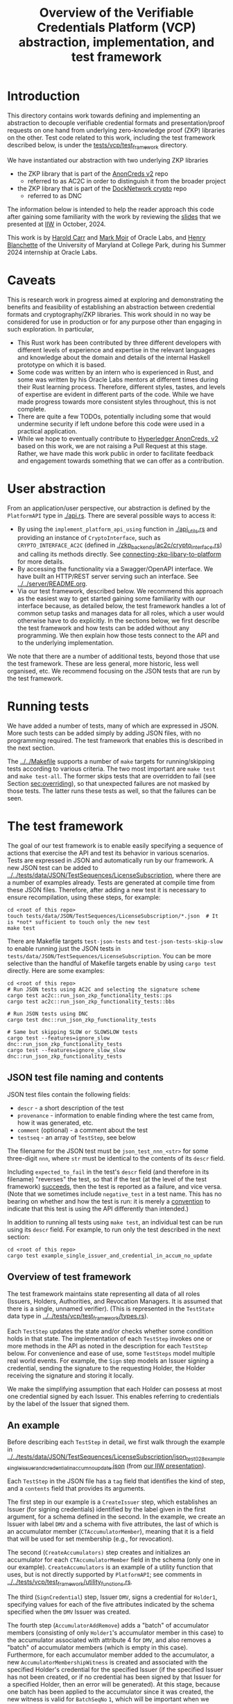 # to create a markdown file with a table of contents:
# - M-x org-md-export-to-markdown
# - make fix-readme-markdown

#+TITLE: Overview of the Verifiable Credentials Platform (VCP) abstraction, implementation, and test framework

#+OPTIONS: broken-links:t
#+OPTIONS: toc:t

* Introduction

This directory contains work towards defining and implementing an abstraction to decouple verifiable
credential formats and presentation/proof requests on one hand from underlying zero-knowledge proof (ZKP)
libraries on the other.  Test code related to this work, including the test framework described
below, is under the [[../../tests/vcp/test_framework/][tests/vcp/test_framework]] directory.

We have instantiated our abstraction with two underlying ZKP libraries
- the ZKP library that is part of the [[https://github.com/hyperledger/anoncreds-v2-rs][AnonCreds v2]] repo
  - referred to as AC2C in order to distinguish it from the broader project
- the ZKP library that is part of the [[https://github.com/docknetwork/crypto/][DockNetwork crypto]] repo
  - referred to as DNC

The information below is intended to help the reader approach this code after gaining some
familiarity with the work by reviewing the [[https://www.dropbox.com/preview/Presentations/IIW%20Oct%202024%20-%20VC%20and%20ZPK%20abstraction.pdf][slides]] that we presented at
[[https://internetidentityworkshop.com][IIW]] in October, 2024.

This work is by [[https://github.com/haroldcarr][Harold Carr]] and [[https://github.com/mark-moir][Mark Moir]] of Oracle Labs, and [[https://github.com/rybla][Henry Blanchette]]
of the University of Maryland at College Park, during his Summer 2024 internship at Oracle Labs.

* Caveats

This is research work in progress aimed at exploring and demonstrating the benefits and feasibility
of establishing an abstraction between credential formats and cryptography/ZKP libraries.  This work
should in no way be considered for use in production or for any purpose other than engaging in such
exploration.  In particular,

- This Rust work has been contributed by three different developers with different levels of
  experience and expertise in the relevant languages and knowledge about the domain and details of
  the internal Haskell prototype on which it is based.
- Some code was written by an intern who is experienced in Rust, and some was written by his Oracle
  Labs mentors at different times during their Rust learning process.  Therefore, different styles,
  tastes, and levels of expertise are evident in different parts of the code.  While we have made
  progress towards more consistent styles throughout, this is not complete.
- There are quite a few TODOs, potentially including some that would undermine security if left
  undone before this code were used in a practical application.
- While we hope to eventually contribute to [[https://github.com/hyperledger/anoncreds-v2-rs][Hyperledger AnonCreds, v2]] based on this work, we are not
  raising a Pull Request at this stage. Rather, we have made this work public in order to facilitate
  feedback and engagement towards something that we can offer as a contribution.

* User abstraction

From an application/user perspective, our abstraction is defined by the
~PlatformAPI~ type in [[./api.rs][./api.rs]]. There are several possible ways to access it:

- By using the ~implement_platform_api_using~ function in [[./api_utils.rs][./api_utils.rs]] and providing an instance of
  ~CryptoInterface~, such as ~CRYPTO_INTERFACE_AC2C~ (defined in [[./zkp_backends/ac2c/crypto_interface.rs][./zkp_backends/ac2c/crypto_interface.rs]]) and calling
  its methods directly.  See [[connecting-zkp-libary-to-platform]] for more details.
- By accessing the functionality via a Swagger/OpenAPI interface. We have built an HTTP/REST
  server serving such an interface.  See [[../../server/README.org][../../server/README.org]].
- Via our test framework, described below.  We recommend this approach as the easiest way to get
  started gaining some familiarity with our interface because, as detailed below, the test framework
  handles a lot of common setup tasks and manages data for all roles, which a user would otherwise
  have to do explicitly.  In the sections below, we first describe the test framework and how tests can be
  added without any programming. We then explain how those tests connect to the API and to the
  underlying implementation.

We note that there are a number of additional tests, beyond those that use the test framework.  These
are less general, more historic, less well organised, etc.  We recommend focusing on the JSON tests
that are run by the test framework.

* Running tests

We have added a number of tests, many of which are expressed in JSON.  More such tests can be added
simply by adding JSON files, with no programming required.  The test framework that enables this is
described in the next section.

The [[../../Makefile][../../Makefile]] supports a number of =make= targets for running/skipping tests according to various
criteria.  The two most important are =make test= and =make test-all=.  The former skips tests that are
overridden to fail (see Section [[sec:overriding]]), so that unexpected failures are not masked by
those tests.  The latter runs these tests as well, so that the failures can be seen.

* The test framework

The goal of our test framework is to enable easily specifying a sequence of actions that exercise
the API and test its behavior in various scenarios.  Tests are expressed in JSON and automatically
run by our framework.  A new JSON test can be added to
[[../../tests/data/JSON/TestSequences/LicenseSubscription][../../tests/data/JSON/TestSequences/LicenseSubscription]], where there are a number of examples
already. Tests are generated at compile time from these JSON files. Therefore, after adding a new
test it is necessary to ensure recompilation, using these steps, for example:
#+begin_example
cd <root of this repo>
touch tests/data/JSON/TestSequences/LicenseSubscription/*.json  # It is *not* sufficient to touch only the new test
make test
#+end_example

There are Makefile targets =test-json-tests= and =test-json-tests-skip-slow= to enable running just the
JSON tests in =tests/data/JSON/TestSequences/LicenseSubscription=.  You can be more selective than the
handful of Makefile targets enable by using =cargo test= directly.  Here are some examples:
#+begin_example
cd <root of this repo>
# Run JSON tests using AC2C and selecting the signature scheme
cargo test ac2c::run_json_zkp_functionality_tests::ps
cargo test ac2c::run_json_zkp_functionality_tests::bbs

# Run JSON tests using DNC
cargo test dnc::run_json_zkp_functionality_tests

# Same but skipping SLOW or SLOWSLOW tests
cargo test --features=ignore_slow      dnc::run_json_zkp_functionality_tests
cargo test --features=ignore_slow_slow dnc::run_json_zkp_functionality_tests
#+end_example

** JSON test file naming and contents

JSON test files contain the following fields:

- ~descr~ - a short description of the test
- ~provenance~ - information to enable finding where the test came from, how it was generated, etc.
- ~comment~ (optional) - a comment about the test
- ~testseq~ - an array of ~TestStep~, see below

The filename for the JSON test must be ~json_test_nnn_<str>~ for some three-digit ~nnn~, where ~str~
must be identical to the contents of its ~descr~ field.

Including ~expected_to_fail~ in the test's ~descr~ field (and therefore in its filename) "reverses" the
test, so that if the test (at the level of the test framework) _succeeds_, then the test is reported
as a failure, and vice versa.  (Note that we sometimes include =negative_test= in a test name.  This
has no bearing on whether and how the test is run: it is merely a _convention_ to indicate that this
test is using the API differently than intended.)

In addition to running all tests using ~make test~, an individual test can be run using its ~descr~ field.  For example,
to run only the test described in the next section:

#+begin_example
cd <root of this repo>
cargo test example_single_issuer_and_credential_in_accum_no_update
#+end_example

** Overview of test framework

The test framework maintains state representing all data of all roles (Issuers, Holders,
Authorities, and Revocation Managers. It is assumed that there is a single, unnamed verifier). (This
is represented in the ~TestState~ data type in
[[../../tests/vcp/test_framework/types.rs][../../tests/vcp/test_framework/types.rs]]).

Each ~TestStep~ updates the state and/or checks whether some condition holds in that state.  The
implementation of each ~TestStep~ invokes one or more methods in the API as noted in the description
for each ~TestStep~ below. For convenience and ease of use, some ~TestSteps~ model multiple real world
events. For example, the ~Sign~ step models an Issuer signing a credential, sending the signature to
the requesting Holder, the Holder receiving the signature and storing it locally.

We make the simplifying assumption that each Holder can possess at most one credential signed by
each Issuer. This enables referring to credentials by the label of the Issuer that signed them.

** An example

Before describing each ~TestStep~ in detail, we first walk through the example in
[[../../tests/data/JSON/TestSequences/LicenseSubscription/json_test_028_example_single_issuer_and_credential_in_accum_no_update.json][../../tests/data/JSON/TestSequences/LicenseSubscription/json_test_028_example_single_issuer_and_credential_in_accum_no_update.json]]
(from [[https://www.dropbox.com/preview/Presentations/IIW%20Oct%202024%20-%20VC%20and%20ZPK%20abstraction.pdf][our IIW presentation]]).

Each ~TestStep~ in the JSON file has a ~tag~ field that identifies the kind of step, and a ~contents~
field that provides its arguments.

The first step in our example is a ~CreateIssuer~ step, which establishes an Issuer (for signing credentials)
identified by the label given in the first argument, for a schema defined in the second.  In the example, we
create an Issuer with label ~DMV~ and a schema with five attributes, the last of which is an
accumulator member (~CTAccumulatorMember~), meaning that it is a field that will be used for set
membership (e.g., for revocation).

The second (~CreateAccumulators)~ step creates and initializes an accumulator for each
~CTAccumulatorMember~ field in the schema (only one in our example). ~CreateAccumulators~ is an
example of a utility function that uses, but is not directly supported by ~PlatformAPI~; see comments
in [[../../tests/vcp/test_framework/utility_functions.rs][../../tests/vcp/test_framework/utility_functions.rs]].

The third (~SignCredential~) step, Issuer ~DMV~, signs a credential for ~Holder1~, specifying values for each of
the five attributes indicated by the schema specified when the ~DMV~ Issuer was created.

The fourth step (~AccumulatorAddRemove~) adds a "batch" of accumulator members (consisting of only
~Holder1~'s accumulator member in this case) to the accumulator associated with attribute 4 for ~DMV~,
and also removes a "batch" of accumulator members (which is empty in this case).  Furthermore, for
each accumulator member added to the accumulator, a new ~AccumulatorMembershipWitness~ is created and associated with the
specified Holder's credential for the specified Issuer (if the specified Issuer has not been
created, or if no credential has been signed by that Issuer for a specified Holder, then an error
will be generated).  At this stage, because one batch has been applied to the accumulator since it
was created, the new witness is valid for ~BatchSeqNo~ ~1~, which will be important when we
come to request proving membership in the accumulator (see the ~InAccum~ step below).

The fifth step (~Reveal~) says that ~Holder1~ should reveal attributes ~0~ and ~3~ from its credential signed
by ~DMV~. Note that this is simply adding to the requirements that will be used when
creating a proof later.

Similarly, the sixth step (~InAccum~) says that ~Holder1~ should prove that its accumulator member is a
member of the accumulator associated with attribute ~4~ at ~BatchSeqNo~ ~1~.

Finally, the seventh step (~CreateAndVerifyProof~) attempts to create a proof satisfying all of the
requirements established for ~Holder1~ so far in the test, and to then verify that proof. The
~TestExpectation~ is specified to be ~BothSucceedNoWarning~. Therefore, the test will fail if either
creating or verifying the proof fails or issues a warning.  Apart from checking that a proof can be
created and verified, the ~CreateAndVerifyProof~ step verifies that the revealed attributes are the same
as the one signed in the relevant credential, and (in examples involving decryption) that the
decrypted values match the original signed values.

** TestSteps

*** CreateIssuer
**** Effects
   - Creates new Issuer with associated ~SignerData~
**** Arguments
   - ~IssuerLabel~: label to identify new Issuer
   - ~[ ClaimType ]~: schema for new Issuer
**** API method(s) invoked
   - ~create_signer_data~

*** CreateAccumulators
**** Effects
  - Creates ~AccumulatorData~ for each ~CTAccumulatorMember~ attribute in specified Issuer's schema
**** Arguments
   - ~IssuerLabel~
**** API method(s) invoked
  - ~create_accumulator_data~ (once for each created accumulator)

*** SignCredential
**** Effects
   - Creates new credential (~SignatureAndRelatedData~) signed by specified Issuer with specified
     ~DataValue~ s for specified ~Holder~ ("related data" includes ~DataValue~ s signed and an empty map
     that will be used to store ~AccumulatorMembershipWitness~ es when they are created by an
     ~AccumulatorAddRemove~ step).  If the fourth argument is provided, the value of the identified
     attribute is replaced by the maximum value for which a range proof can be supported by the
     underlying ZKP library, plus the identified offset.

**** Arguments
   - ~IssuerLabel~: label identifying previously created Issuer
   - ~HolderLabel~: label identifying Holder
   - ~[ DataValue ]~: list of values to be signed, one for each attribute of Issuer's schema
   - ~Option<ReplaceValueWithMaximumPlus>~: if provided, identifies an attribute index
     =attrIdxToReplaceWithMaxSupported= and an offset =plusOffset=.  Argument used only for
     testing that the underlying ZKP library's =get_range_proof_max_value= API function returns an
     accurate value.
**** API method(s) invoked
  - ~sign~

*** AccumulatorAddRemove
**** Effects
  - Add some ~DataValue~ s to and remove some ~DataValue~ s from accumulator associated with specified
    Issuer and attribute.
  - Each ~DataValue~ added generates an ~AccumulatorMembershipWitness~ for the new accumulator value,
    which is stored in the ~SignatureAndRelatedData~ associated with specified Holder and the
    ~AccumlatorBatchSeqNo~ of this batch of additions and removals.  This information can be used by
    subsequent ~UpdateAccumulatorWitness~ and ~CreateAndVerify~ steps.
  - Stores "update information" associated with updating ~Accumulatormembershipwitness~ es
    from previous ~AccumulatorBatchSeqNo~ to new one,for use by subsequent ~UpdateAccumulatorWitness~ steps
**** Arguments
   - ~IssuerLabel~
   - ~CredAttrIndex~: attribute index identifying relevant accumulator associated with specified Issuer
   - ~Map HolderLabel DataValue~: ~DataValue~ s to be added to specified accumulator and Holders to
     receive respective generated witnesses
   - ~[ DataValue ]~: ~DataValue~ s to be removed from specified accumulator
**** API method(s) invoked
  - ~accumulator_add_remove~

*** UpdateAccumulatorWitness
**** Effects
  - Attempts to ensure that specified Holder has an ~AccumulatorMembershipWitness~ for accumulator
    identified by specified Issuer and attribute index.
  - This is possible only if
    - a) specified Holder already has an ~AccumulatorMembershipWitness~ for identified accumulator for
      an ~AccumulatorBatchSeqNo~ that is at most the target ~AccumulatorBatchSeqNo~, and
    - b) there have been sufficient ~AccumulatorAddRemove~ steps performed that "update information"
      has been stored to enable updating to specified ~AccumulatorBatchSeqNo~.
  - An error is generated if these conditions do not hold.
  - When successful, generates and stores ~AccumulatorMembershipWitness~ for each ~AccumlatorBatchSeqNo~
    between the largest ~AccumlatorBatchSeqNo~ less than the target ~AccumulatorBatchSeqNo~ for which
    specified Holder already has an ~AccumulatorMembershipWitness~.
**** Arguments
   - ~HolderLabel~
   - ~IssuerLabel~
   - ~CredAttrIndex~
   - ~AccumulatorBatchSeqNo~: target ~AccumulatorBatchSeqNo~ to ensure specified Holder
**** Comments
  - Currently, a Holder will always have an ~AccumulatorMembershipWitness~ for every
    ~AccumlatorBatchSeqNo~ from the one at which its ~AccumulatorMembershipWitness~ was added and the
    highest ~AccumlatorBatchSeqNo~ to which it has ever updated.
  - In practice, Holders would likely
    discard ~AccumulatorMembershipWitness~ es considered "too old".  The test framework does not
    currently support such "garbage collection".
  - If it did, Holders could always regenerate discarded ~AccumulatorMembershipWitness~ es *provided*
    they retain one with ~AccumlatorBatchSeqNo~ at or before any future target.  If not, they would
    have to request a new ~AccumulatorMembershipWitness~ from the relevant Revocation Manager; the test
    framework also does not currently support this.
**** API method(s) invoked
   - ~update_accumulator_witness~, potentially multiple times as described above

*** Reveal
**** Effects
  - adds to requirements for subsequent ~CreateAndVerifyProof~ steps for specified Holder,
    requiring that it reveals attributes with specified indexes from its credential
    signed by specified Issuer
  - generates error if:
    - specified Holder or Issuer does not exist, or
    - no credential has been signed for specified Holder by specified Issuer, or
    - any of specified attribute indexes is out of range established by Issuer's schema
**** Arguments
   - ~HolderLabel~
   - ~IssuerLabel~
   - ~[ CredAttrIndex ]~: list of indexes for attributes to be revealed
**** API method(s) invoked
  - none

*** InRange
**** Effects
  - adds to requirements for subsequent ~CreateAndVerifyProof~ steps for specified Holder,
    requiring that it proves that specified attribute in a credential signed by specified Issuer
    for specified Holder is within range specified by minimum and maximum values
  - note that there is no step for creating a ~RangeProvingKey~ because one is automatically
    created when an ~InRange~ step is first encountered, and the same one is used for any subsequent
    ~InRange~ requirements
  - If the sixth argument is provided, the range's upper bound is replaced by the specified offset plus
    the maximum value for which range proofs are supported by the underlying ZKP libary, as determined by
    calling its =get_range_proof_max_value= API function.
**** Arguments
   - ~HolderLabel~
   - ~IssuerLabel~
   - ~CredAttrIndex~
   - ~i64~: the minimum value in the range
   - ~i64~: the maximum value in the range
   - =Option<ReplaceUpperBoundWithMaxSupportedPlusOffset>=: if provided, specifies a replacement value
     for the range's upper bound in terms of an offset from the maximum value for which range proofs
     are supported by the underlying ZKP libary.  Argument used only for testing that the
     underlying ZKP library's =get_range_proof_max_value= API function returns an accurate value.
**** Comments
   - Step does *not* generate an error if specified attribute is out of range, because we want to be
     able to test that ~CreateAndVerifyProof~ does not succeed in this case
**** API method(s) invoked
  - none

*** InAccum
**** Effects
  - adds to requirements for subsequent ~CreateAndVerifyProof~ steps for specified Holder,
    requiring that it proves that specified attribute in a credential signed by specified Issuer
    for specified Holder is in the accumulator associated with specified Issuer and CredAttrIndex,
    as of specified ~AccumulatorBatchSeqNo~
**** Arguments
   - ~HolderLabel~
   - ~IssuerLabel~
   - ~CredAttrIndex~
   - ~AccumulatorBatchSeqNo~: the "batch number" for which the proof is required; enables requiring
     proof of membership in accumulator for older or newer accumulator versions
**** API method(s) invoked
  - none

*** Equality
**** Effects
  - adds to requirements for subsequent ~CreateAndVerifyProof~ steps for specified Holder,
    requiring that it proves that specified attribute in a credential signed by specified Issuer is
    equal to each attribute specified in each "other" credentials (identified by specified Issuer)
**** Arguments
   - ~HolderLabel~
   - ~IssuerLabel~: identifies Issuer who signed a credential
   - ~CredAttrIndex~: identifies an attribute in that credential
   - ~[(IssuerLabel, CredAttrIndex)]~: a list of attributes in other credentials required to be equal
      to specified attribute
**** Comments
   - It would have been cleaner to specify the equivalence class of ~(Issuer,CredAttrIndex)~ pairs,
     rather than singling on of them out
   - Step does *not* generate an error if specified attributes are not equal, because we want to be
     able to test that ~CreateAndVerifyProof~ does not succeed in this case
**** API method(s) invoked
   - none

*** CreateAndVerifyProof
**** Effects
  - Attempts to create and then verify a proof satisfying all requirements added previously for
    specified Holder, and checks that the outcome is consistent with specified ~CreateVerifyExpectation~.
  - An error is generated if specified Holder cannot satisfy previously added requirements because,
    for example, specified Holder does not have a credential signed by an Issuer for a previously
    added requirement, does not have an ~AccumulatorMembershipWitness~ for a required
    ~AccumlatorBatchSeqNo~, etc.
  - note that, if previous steps include ~Decrypt~ requirements for specified Holder, subsequent
    ~CreateAndVerifyProof~ steps model an ~Authority~ verifying a proof created by specified Holder,
    rather than a generic Verifier; this is because the decryption requires ~AuthoritySecretData~ for
    each attribute to be decrypted.  If there are decryption requirements for multiple Authorities,
    the step models Verifier having ~AuthoritySecretData~ for all of them.  While this is not
    particularly realistic, it is useful for testing generality.
**** Arguments
   - ~HolderLabel~
   - ~CreateVerifyExpectation~: expected outcome for attempt to create and then verify a proof
     consistent with established requirement.  Possible values are currently:
     - ~BothSucceedNoWarnings~: expects both proof creation and proof verification to succeed and
       issue no warnings.  In this case, revealed and decrypted values are checked to ensure that
       they are for exactly the requested attributes and furthermore that the values are equal to
       those signed in specified credentials.
     - ~CreateProofFails~: requires that proof creation fails
     - ~VerifyProofFails~: requires that proof creation succeeds and then verification fails
     - ~CreateOrVerifyFails~: requires that, either proof creation fails, or it succeeds but
       verification of the generated proof fails.  This expectation is sometimes useful when it is
       required that a proof is not successfully created and then verified, but it does not matter
       which step fails.  In some cases, some underlying ZKP libraries fail to generate a
       proof, while others generate a proof that does not verify successfully.  This
       ~CreateVerifyExpectation~ is useful in such cases.
**** API method(s) invoked
   - ~create_proof~
   - ~verify_proof~

*** CreateAuthority
   - Creates new Authority with associated ~AuthorityData~
**** Arguments
   - ~AuthorityLabel~: label to identify new Authority
**** API method(s) invoked
   - ~create_authority_data~

*** EncryptFor
**** Effects
  - adds to requirements for subsequent ~CreateAndVerifyProof~ steps for specified Holder,
    requiring that it encrypts (for specified Authority) specified attribute from credential
    signed by specified Issuer
**** Arguments
   - ~HolderLabel~
   - ~IssuerLabel~
   - ~CredAttrIndex~:
   - ~AuthorityLabel~: label identifying ~Authority~ for whom specified attribute is to be encrypted
**** API method(s) invoked
   - none

*** Decrypt
**** Effects
  - adds to requirements for subsequent ~CreateAndVerifyProof~ steps for specified Holder,
    requiring that specified attribute from credential signed by specified Issuer is decrypted
**** Arguments
   - ~HolderLabel~
   - ~IssuerLabel~
   - ~CredAttrIndex~
   - ~AuthorityLabel~: label identifying ~Authority~ to decrypt specified attribute
**** API method(s) invoked
  - none

*** VerifyDecryption
**** Effects
  - Verifies correct decryption for each ~DecryptResponse~ generated by most recent ~CreateAndProof~
    step by specified Holder
**** Arguments
   - ~HolderLabel~
**** API method(s) invoked
  - ~verify_decryption~

<<sec:overriding>>
** Overriding tests

Sometimes we want finer control over how specific tests are treated in combination with specific
underlying ZKP libraries.  This is supported by a per-library overrides file.  Thus, we have
on overrides file for each underlying library currently used:
- [[../../tests/data/JSON/TestSequences/LicenseSubscription/LibrarySpecificOverrides/AC2C.json][../../tests/data/JSON/TestSequences/LicenseSubscription/LibrarySpecificOverrides/AC2C.json]]
- [[../../tests/data/JSON/TestSequences/LicenseSubscription/LibrarySpecificOverrides/AC2C.json][../../tests/data/JSON/TestSequences/LicenseSubscription/LibrarySpecificOverrides/DNC.json]]

Each entry in these overrides file has:
- a lookup label based on the test's =descr= field (see documentation in
  [[../../generate-tests-from-json/src/lib.rs][../../generate-tests-from-json/src/lib.rs]] for details)
- an associated =contents= field, which explains the reason for the override
- an associated =tag=, which determines whether the test is run and/or how its outcome is reflected in
  output.  Currently, possible values for the =tag= are =NotSoSlow=, =Fail= and =Skip=, as explained below

For a given test with a given underlying ZKP library, it could be that:
- ~NotSoSlow~: although the test has SLOW or SLOWSLOW in its name, we know that it is ~NotSoSlow~ with the specific
  underlying library, so we want to run it even when using, e.g., `make test-skip-slow` to skip slow
  tests.  The test is run, even if skipping tests with =SLOW= in their name (see below for examples).
- ~Fail~: the test is considered to ~Fail~, e.g., because of a known bug in the ZKP library or
  because it does not yet support the functionality being tested.  It is reported as a failure in test output.
- ~Skip~: we want to ~Skip~ the test for some reason.  Such tests are shown in test output as =ignored=, displaying
  the reason from the overrides file, and are counted as ignored in test summaries.  An example
  is that the underlying ZKP library has some known issue that causes a panic or test failure,
  but we don't want to see it reported as a failure, e.g., because the issue is understood and will
  be addressed in future work, or because the issue is not related to the main purpose of the test.
  An example of the latter is if the underlying ZKP library panics when incorrectly used,
  and the purpose of the test is only to ensure that it does not enable a prover to create a proof
  that a verifier successfully verifies.

If tests are run directly using ~cargo test~, then these tests that are overridden to =Fail= are
reported as failures.  To avoid confusion, such tests have ~_overridden_to_fail~ appended to their
names.  Furthermore, if running tests using any of:
- ~make test~,
- ~make test-skip-slow~, or
- ~make test-skip-slow-slow~
the ~Makefile~ is configured to exclude tests with ~_overridden_to_fail~ in their names, so overridden
tests are not reported as failures.

We would like to improve the override system.  In the meantime, it is documented in
[[../../generate-tests-from-json/src/lib.rs][../../generate-tests-from-json/src/lib.rs]].

** Test framework files

Located in [[../../tests/vcp/][../../tests/vcp/]]:

#+begin_example
data_for_tests.rs
test_framework
    steps.rs                                : The main file of the testing framework.
                                              Defines the TestSteps.
    tests
        framework_tests.rs                  : Rust code that tests the framework itself

    types.rs                                : types used by the test framework, in particular TestState

    utility_functions.rs                    : useful routines to compose common operations
    utils.rs

zkp_backends
    ac2c
        run_json_test_framework_tests.rs    : Test the framework itself
                                              with CryptoInterface instantiated with AC2C
                                              using JSON tests located in
                                              ./tests/data/JSON/TestSequences/TestingFramework

        run_json_zkp_functionality_tests.rs : Instantiates CryptoInterface with AC2C and runs the JSON tests located in
                                              ./tests/data/JSON/TestSequences/LicenseSubscription
                                              with overrides defined in
                                             ./tests/data/JSON/TestSequences/LicenseSubscription/LibrarySpecificOverrides/AC2C.json

        run_zkp_functionality_tests.rs      : Instantiates CryptoInterface with AC2C and runs the tests
                                              defined in zkp_functionality_tests/test_definitions.rs
    dnc
        run_json_test_framework_tests.rs    : Test the framework itself
                                              with CryptoInterface instantiated with DNC
                                              using JSON tests located in
                                              ./tests/data/JSON/TestSequences/TestingFramework

        run_json_zkp_functionality_tests.rs : Instantiates CryptoInterface with DNC and runs the JSON tests located in
                                              ./tests/data/JSON/TestSequences/LicenseSubscription
                                              with overrides defined in
                                             ./tests/data/JSON/TestSequences/LicenseSubscription/LibrarySpecificOverrides/DNC.json

zkp_functionality_tests
    test_definitions.rs                     : ZKP functionality tests written in Rust (rather than JSON).
#+end_example

Note: the other tests located in [[../../tests/vcp][tests/vcp]] (various unit tests) can be ignored.

# ------------------------------------------------------------------------------
* The VCP architecture

The following diagram gives a high-level view of the VCP architecture.
It is shown using AC2C.  For DNC, the GENERAL part is identical but the DNC SPECIFIC part
has different paths (but essentially does the same work, additionally providing
`specific_verify_decryption`, which is not yet supported by AC2C).

#+begin_example
                         SigsAnd         Credential       Shared    DataForVerifier DecryptReqs
                       RelatedData          Reqs  -->+<-- Params              |      |
                            |                        |                        |      |
                            |   +--------------------+--------------------+   |      |
                            v   v                                         v   v      v
                          create_proof                                    verify_proof          ----+
                            |   |                                         |   |      |              |
                            |   +-----> presentation_request_setup <------+   |      |              | GENERAL
                            |                        |                        |      |              |
                            |                        v                        |      |              |
                            |           resolved_proof_instructions           |      |              |
                            |                       and                       |      |              |
                            |              equality_requirements              |      |              |
                            |                        |                        |      |          ----+
                            |           +------------+----------+             |      |
                            v           v                       v             v      v
                     specific_prover_ac2c                       specific_verifier_ac2c          ----+
                            |           |                       |             |      |              |
                            |           +------------+----------+             |      |              |
                            v                        |                        |      |              |
presentation_credentials_from                        |                        |      |              | SPECIFIC
                            |                        v                        |      x              |
                            +----------> presentation_schema_from <-----------+      x              |
                            |                                                 |      x              |
                            v                                                 v      x              |
                  Presentation::create                              Presentation::verify        ----+
                            |                                                 |
                            v                                                 v
                    DataForVerifier                                    DecryptResponse(s)
#+end_example

VCP is comprised of three main parts
- API (defined by the ~PlatformAPI~ type in [[./api.rs][./api.rs]])
  - functions available for various roles (e.g., Issuer, Holder, Verifier, ...)
- general
  - implementations of API functions that operate regardless of the underlying ZKP library
- specific
  - functions called from general that implement "primitive" features (e.g., sign, prove,
    verify) for a specific underlying ZKP library

** General

A proof is created from
- =SignatureAndRelatedData= : signature from an Issuer on a list of =DataValue=

- =CredentialReqs= : the requirements for each credential
  (e.g., values in range, what values should be revealed, ...)
- Shared Params : the values referenced from =CredentialReqs=

A proof is verified from
- =CredentialReqs= and shared params
- =DataForVerifier= : includes disclosed values and a proof (created by =create_proof=)
- =DecryptReqs= : verifiable decryption requests

Both the general =create_proof= and =verify_proof= call =presentation_request_setup=.
That function transforms shared parameters and human-friendly =CredentialReqs= into machine-friendly
=resolved_proof_instructions= and =equality_requirements=.

Both the general =create_proof= and =verify_proof= then pass that info to "specific" versions of
create and verify.  The AC2C versions are shown in the above diagram.

** Specific

=specific_prover_ac2c= turns =SignatureAndRelatedData= into =anoncreds-v2-rs= "credentials"
(via =presentation_credentials_from=).

Both =specific_prover_ac2c= and =specific_verifier_ac2c= call =presentation_schema_from=
with =resolved_proof_instructions= and =equality_requirements= to create an
=anoncreds-v2-rs= presentation schema.

=specific_prover_ac2c= uses the =anoncreds-v2-rs= credentials and presentation schema to create a proof.
That proof is then converted to an opaque =Proof= and included in the =DataForVerifier= API type,
along with disclosed values.

=specific_verifier_ac2c= uses the =DataForVerifier= and the =anoncreds-v2-rs= presentation schema
to verify the proof.

# ------------------------------------------------------------------------------
* Guide to =src/vcp= code

** Directory structure

VCP code resides in the [[../../src/vcp/][../../src/vcp/]] directory.

The top level directory contains:

#+begin_example
api.rs                                    : the main top-level PlatformApi

api_utils.rs                              : connects a specific CryptoInterface to the PlatformApi
#+end_example

The directory structure for the interfaces used by =PlatformApi= is:

#+begin_example
interfaces
    crypto_interface.rs               : function types that a specific ZKP library must implement

    non_primitives.rs                 : function types for functions provided by VCP
    primitives
        types.rs                      : data declarations for data used by CryptoInterface functions

    primitives.rs                     : function types for the functions in CryptoInterface

    types.rs                          : data declarations for data used in PlatformApi and CryptoInterface
#+end_example

The directory structure for the "general" implementation is:

#+begin_example
impl
    catch_unwind_util.rs
    general
        presentation_request_setup.rs : translates proof requests to proof instructions and equality requirements

        proof.rs                      : general create_proof, verify_proof and verify_decryption functions
                                        that call specific ZKP library implementations of primitives
    json
        shared_params.rs              : utilities for working with shared parameters
        util.rs
    to_from_api.rs                    : definitions of functions to convert between API types and
                                        specific ZKP library implementation types

    types.rs                          : data declarations available for any specific implementation to use
    util.rs
#+end_example

The directory structure for the AC2C implementation of =CryptoInterface= is:

#+begin_example
zkp_backends
    ac2c
        accumulators.rs               : AC2C VB implementation of CryptoInterface accumulator primitives

        authority.rs                  : AC2C implementation of CryptoInterface authority primitives

        crypto_interface_ac2c.rs      : Provides the AC2C implementation of CryptoInterface

        presentation_request_setup.rs : Functions in this file are used by the following proof.rs file.
                                        Generate AC2C proof statements and equality statements
                                        from proof instructions (derived from proof requirements).
                                        Also, generate AC2C PresentationCredentials from signatures and witnesses

        proof.rs                      : AC2C implementations of specific_create_proof,
                                        specific_verify_proof functions (and in future, specific_verify_decryption,
                                        when AC2C supports it)

        range_proof.rs                : AC2C implementation of range proof operations

        signer.rs                     : AC2C implementations of "signer" (a.k.a Issuer)
                                        primitive functions (e.g., create keys, sign)

        to_from_api/*                 : functions to convert between API data types and AC2C data types
#+end_example

The directory structure for the DNC implementation of =CryptoInterface= is:

#+begin_example
zkp_backends
    dnc
        accumulators.rs               : DNC VB implementation of CryptoInterface accumulator primitives

        authority.rs                  : DNC implementation of CryptoInterface authority primitives

        crypto_interface_dnc.rs       : Provides the AC2C implementation of CryptoInterface

        generate_frs.rs               : Turns user values to be signed into "FR"s (i.e., field elements)

        in_memory_state.rs            : A non-production-ready "database" to hold state
                                        associated with an accumulator

        proof.rs                      : DNC implementations of specific_create_proof,
                                        specific_verify_proof and specific_verify_decryption functions

        range_proof.rs                : DNC implementation of range proof operations

        reversible_encoding.rs        : Used for verifiable encryption

        signer.rs                     : DNC implementations of "signer" (a.k.a Issuer)
                                        primitive functions (e.g., create keys, sign)

        to_from_api/*                 : functions to convert between API data types and DNC data types

        types.rs                      : Type aliases used in the DNC implementation
#+end_example

<<connecting-zkp-libary-to-platform>>
** Example of connecting a specific ZKP library to =PlatformApi=

In [[./zkp_backends/ac2c/crypto_interface.rs][./zkp_backends/ac2c/crypto_interface.rs]] the AC2C implementation initializes a =CryptoInterface=
([[./interfaces/crypto_interface.rs][./interfaces/crypto_interface.rs]]) struct with "pointers" to the AC2C implementation of
[[./interfaces/primitives.rs][./interfaces/primitives.rs]]. That initialized struct is referenced as =CRYPTO_INTERFACE_AC2C=.

=CRYPTO_INTERFACE_AC2C= is passed to =implement_platform_api_using= (defined in [[./api_utils.rs][./api_utils.rs]])
to create an instance of =PlatformApi=.  Many of the primitives are directly assigned to =PlatformApi= fields.

The =specific_prover=, =specific_verifier=, =specific_verify_decryption= values are first passed to
the non-primitive, =create_proof=, =verify_proof=, and =verify_decryption= functions to create a higher-level
=PlatformAPI= function, which are then assigned to their associated fields.

An example of making this connection can be seen in the =run_json_test_ac2c= function in
[[../../tests/vcp/zkp_functionality_tests/test_definitions.rs][../../tests/vcp/zkp_functionality_tests/test_definitions.rs]].

# --------------------------------------------------
** Creating an Issuer's public and secret data (e.g., keys)

To prepare for signing credentials, an Issuer uses =create_signer_data= in =PlatformApi= ([[./api.rs][./api.rs]]).

The type of that function, =CreateSignerData=, is defined in [[./interfaces/primitives.rs][./interfaces/primitives.rs]].

It takes
- a =Natural= (an RNG seed), and
- a list of =ClaimType= (both defined in [[./interfaces/types.rs][./interfaces/types.rs]])
  - this is the "schema" for credentials that will be issued and signed by the Issuer

Assuming the AC2C implementation of primitives are connected to =PlatformApi=,
as described in <<connecting-zkp-libary-to-platform>>,
then =create_signer_data= (in [[./zkp_backends/ac2c/signer.rs][./zkp_backends/ac2c/signer.rs]]) is invoked.

The =create_signer_data= implementation
- creates an AC2C schema representation based on a list of VCP =ClaimType=
- creates AC2C public and secret data (that includes public/secret keys)
- returns VCP =SignerData=

=SignerData= ([[./interfaces/types.rs][./interfaces/types.rs]]) contains
- =SignerSecretData=
  - an opaque representation of the AC2C secret data
- =SignerPublicData=
  - an opaque representation of the AC2C public data
  - a vector of =ClaimType= (i.e., the "schema")

An Issuer would securely store the private data and make the public data available.

# --------------------------------------------------
** Issuer signing a credential

To sign credentials, an Issuer uses the =PlatformApi= ([[./api.rs][./api.rs]]) =sign= function
of type =Sign= ([[./interfaces/primitives.rs][./interfaces/primitives.rs]]).

It takes
- a =Natural= (an RNG seed)
- a list of =DataValue= ([[./interfaces/types.rs][./interfaces/types.rs]])
- =SignerData= (from =create_signer_data= above)

The AC2C implementation of =sign= is in [[./zkp_backends/ac2c/signer.rs][./zkp_backends/ac2c/signer.rs]].

That =sign= implementation
- converts each VCP =DataValue= to an AC2C claim
- uses AC2C to sign the claims using the secret data from =SignerData=
- returns a =Signature= (an opaque representation of an AC2C signature)

# --------------------------------------------------
** Creating a proof

The general =create_proof= function ([[./impl/general/proof.rs][./impl/general/proof.rs]]) takes
- proof requirements : =HashMap<CredentialLabel, CredentialReqs>=
  - =CredentialLabel=
    - an identifier used to refer to a credential for which a Prover must
      prove knowledge of a signature satisfying the associated =CredentialReqs=, as well as
      for establishing equalities between attributes
      in different credentials
  - =CredentialReqs= ([[./interfaces/types.rs][./interfaces/types.rs]])
    - what is required to be proved (e.g., reveal values, accumulator membership, ...)
- shared parameters : =HashMap<SharedParamKey, SharedParamValue>=
  - =SharedParamKey=
    - an identifier used in =CredentialReqs= (above) to specify a value contained in shared parameters
  - =SharedParamValue=
    - a value, e.g., range min/max, Issuer public data
- signatures, etc : =HashMap<CredentialLabel, SignatureAndRelatedData>=
  - provides =SignatureAndRelatedData= for each credential referenced in proof requirements
  - =SignatureAndRelatedData= contains
    - =Signature=
      - used to create a proof-of-knowledge
    - list of =DataValue=
      - the values that we used to create the signature
    - =AccumulatorWitnesses=
      - set membership witnesses for any accumulators in the requirements (could be none)
    - =Option<Nonce>=
      - An optional =Nonce= agreed between Prover and Verifier to avoid replay attacks

Using the above input, the general =create_proof= function
- gets the values to reveal from the list of =DataValue=
- transforms human-friendly =CredentialReqs= into machine-friendly "proof instructions" and equality requirements
  - via =presentation_request_setup= ([[./impl/general/presentation_request_setup.rs][./impl/general/presentation_request_setup.rs]])
  - the "proof instructions" returned by =presentation_request_setup= are of type ~ProofInstructionGeneral<ResolvedDisclosure>~
  - ~ProofInstructionGeneral~ identifies the credential and attribute for which a proof is required, and also the index of a "related" proof instruction, namely the proof instruction for the proof of knowledge of signature covering the relevant attribute
  - There is one ~ResolvedDisclosure~ constructor for each type of proof supported:
    - ~CredentialResolved~ (requires proof of knowledge of signature on a credential)
    - ~InAccumResolved~
    - ~InRangeResolved~
    - ~EncryptedForResolved~
  - Each ~ResolvedDisclosure~ contains the parameters for the relevant proof, looked up from ~SharedParams~ using the ~SharedParamKey~ s included in ~CredentialReqs~.  These parameters are in library-independent format.  Each ZKP backend knows how to translate these to their own data types and use them to construct the required proofs.
- validates the =CredentialReqs= against schemas
- calls the specific ZKP library function =specific_prover=, passing the proof instructions, equality requirements, signatures, etc.
  - Each ZKP backend we have implemented specifies its own library-specific type of "proof instruction"; we call them ~ProofInstructionGeneral<SupportedDisclosure>~ in both cases, but this is not a requirement.

The AC2C =specific_prover= (named =specific_prover_ac2c= in [[./zkp_backends/ac2c/proof.rs][./zkp_backends/ac2c/proof.rs]]).
- creates an AC2C =Presentation= (i.e., "proof") ([[../presentation.rs][../presentation.rs]])
- wraps that proof in a VCP opaque data type
- returns =DataForVerifier= that contains the VCP proof and any warnings

# --------------------------------------------------
** Verifying a proof

Like the general =create_proof= function,
the general =verify_proof= function ([[./impl/general/proof.rs][./impl/general/proof.rs]]) takes
- proof requirements : =HashMap<CredentialLabel, CredentialReqs>=
- shared parameters : =HashMap<SharedParamKey, SharedParamValue>=
- =Option<Nonce>=

It also takes:
- data for verifier : =DataForVerifier= (produced by =create_proof)=.
- decryption requests: ~HashMap<String, HashMap<u64, HashMap<String, DecryptRequest>>>~

Note that AC2C does not yet support decryption, so if the decryption requests map is
not empty, verification fails.

After transforming =CredentialReqs= into proof instructions and equality requirements and
after validating those requirements against schemas it calls the =specific_verifier= function.

The AC2C =specific_verifier= (named =specific_verifier_ac2c= in [[./zkp_backends/ac2c/proof.rs][./zkp_backends/ac2c/proof.rs]])
converts the VCP information and data into formats used by AC2C, and then calls
the AC2C =Presentation:verify= to verify the proof.

# --------------------------------------------------
** Proofs with revealed values

Attributes whose values are to be revealed are specified in the =disclosed: Disclosed= field of =CredentialReqs=.

=Disclosed= ([[./interfaces/types.rs][./interfaces/types.rs]]) is a list of indices into the list of =DataValue= that were signed,
specifying which values should be disclosed.

Both the general =create_proof= and =verify_proof= functions ([[./impl/general/proof.rs][./impl/general/proof.rs]]) call
=presentation_request_setup= ([[./impl/general/presentation_request_setup.rs][./impl/general/presentation_request_setup.rs]]) that calls
=get_proof_instructions= to transform =CredentialReqs= into proof instructions.
For each credential request, the translation happens in =get_proof_instructions_for_cred=.

For revealed values, the =ProofInstructionGeneral= that gets returned is
=ResolvedDisclosure::CredentialResolvedWrapper(CredentialResolved=.  It contains
- =SignerPublicData=
- for each reveal value: a list of tuples : =(index, value, ClaimType)=

Both the general =create_proof= and =verify_proof= functions go on to call their specific variants,
in the AC2C case, =specific_prover_ac2c= and =specific_verifier_ac2c= ([[./zkp_backends/ac2c/proof.rs][./zkp_backends/ac2c/proof.rs]]).

The specific functions call =presentation_schema_from= which calls
=transform_instruction= ([[./zkp_backends/ac2c/presentation_request_setup.rs][./zkp_backends/ac2c/presentation_request_setup.rs]]) to
transform the =ProofInstructionGeneral<ResolvedDisclosure>= into a
=ProofInstructionGeneral<SupportedDisclosure>=.
That function returns a proof instruction that contains =SupportedDisclosure::SignatureAndReveal= that contains
- an =anoncreds-v2-rs= =IssuerPublic=
- =HashMap<CredAttrIndex, (DataValue, ClaimType)>=

=SupportedDisclosure= is then given to =generate_statements= ([[./zkp_backends/ac2c/presentation_request_setup.rs][./zkp_backends/ac2c/presentation_request_setup.rs]]).
For =SupportedDisclosure::SignatureAndReveal=, =generate_statements= creates an =anoncreds-v2-rs=
=SignatureStatement= containing
- the disclosed information
- a statement ID
- =anoncreds-v2-rs= =IssuerPublic=

The =anoncreds-v2-rs= statements returned from =generate_statements= are given to
=anoncreds-v2-rs= =PresentationSchema::new_with_id=, which is then returned from
=presentation_schema_from=.

At this point =specific_prover_ac2c= calls =anoncreds-v2-rs= =Presentation::create= with
- the =PresentationSchema=
- =anoncreds-v2-rs= =IndexMap<CredentialLabel, PresentationCredential>=
  - created by a call to =presentation_credentials_from= ([[./zkp_backends/ac2c/proof.rs][./zkp_backends/ac2c/proof.rs]])
That =anoncreds-v2-rs= =Presentation= (i.e., proof) is returned from =specific_prover_ac2c=.

In the =specific_verifier_ac2c= case, it calls =anoncreds-v2-rs= =Presentation::verify= with
the =PresentationSchema= to verify the proof.

# --------------------------------------------------
** Proofs with range proofs

Range proofs are requirements in the =in_range: InRange= field of =CredentialReqs=.

=InRange= ([[./interfaces/types.rs][./interfaces/types.rs]]) is a list of =InRangeInfo= that contain
- an index specifying which value in the list of =DataValue= to be used
- a =min_label= : a key into shared parameters; that key maps to the actual minimum value
- a =max_label= : a key into shared parameters; that key maps to the actual maximum value
- =proving_key_label= : a key into shared parameters; that key maps to an instance of  =RangeProofProvingKey=

For range proofs,
=ResolvedDisclosure::InRangeResolvedWrapper(InRangeResolved= is created. It contains
- =min_val=     : looked up from shared parameters
- =max_val=     : looked up from shared parameters
- =proving_key= : looked up from shared parameters
- (the index is also collected into the outer =ProofInstructionGeneral=)

The AC2C implementation then transforms that =ResolvedDisclosure= into
=SupportedDisclosure::RangeProof= that contains
- the =anoncreds-v2-rs= range proving key
- the min and max values
- the index

=SupportedDisclosure::RangeProof=  is given to =generate_statements=
which creates two =anoncreds-v2-rs= statements:
- =CommitmentStatement=
- =RangeStatement=

Those statements are then used to create and verify proofs

# --------------------------------------------------
** Proofs with verifiable encryption

Verifiable encryption requirements are specified in the =encrypted_for: EncryptedFor= field of =CredentialReqs=.

=EncryptedFor= ([[./interfaces/types.rs][./interfaces/types.rs]]) is a list of =IndexAndLabel= that contain
- an index specifying which value in the list of =DataValue= to be encrypted
- a =label= : a key into shared parameters; that key maps to the public data that should be used for encryption.

For verifiable encryption,
=ResolvedDisclosure::EncryptedForResolvedWrapper(EncryptedForResolved)= is created. It contains
- the API public data to be used for encryption

The AC2C implementation then transforms that =ResolvedDisclosure= into
=SupportedDisclosure::EncryptedFor= that contains
- the =anoncreds-v2-rs= verifiable encryption public key

=SupportedDisclosure::EncryptedFor=  is given to =generate_statements=
which creates a =anoncreds-v2-rs= =VerifiableEncryptionStatement=

NOTE: AC2C does not yet support decryption.

# --------------------------------------------------
** Proofs with equalities between attributes

Equality requirements are specified in the =equal_to: EqualTo= field of =CredentialReqs=.

=EqualTo= ([[./interfaces/types.rs][./interfaces/types.rs]]) is a list of =EqInfo= that contain
- =from_index= : an index specifying which value in the list of =DataValue= to be used in equality checking
- =to_label=   : a label specifying a =CredentialReqs=
- =to_index=   : index into the =DataValue= of the =to_label= credential to be used in equality checking

General =presentation_request_setup= calls =equality_reqs_from_pres_reqs_general= to create
- ~EqualityReqs = Vec<EqualityReq>~
- ~EqualityReq  = Vec<(CredentialLabel, CredAttrIndex)>~
where each =EqualityReq= is a list of pairs that point to values that should be equal.

~EqualityReqs~ is given to =specific_prover=.  In the AC2C case, =specific_prover_ac2c= calls
=presentation_schema_from= ([[./impl/zkp_backends/ac2c/presentation_request_setup.rs][./impl/zkp_backends/ac2c/presentation_request_setup.rs]]) with those ~EqualityReqs~.
=presentation_schema_from= pass those to =generate_equality_statements= to create a =anoncreds-v2-rs=
=EqualityStatement= for each equality.

# --------------------------------------------------
** Proofs with accumulators

Accumulator requirements are specified in the =in_accum: InAccum= field of =CredentialReqs=.

=InAccum= ([[./interfaces/types.rs][./interfaces/types.rs]]) is a list of =InAccumInfo= that contain
- an index specifying which value in the list of =DataValue= represents an accumlator element
- =public_data_label= : a key into shared parameters; that key maps to =AccumulatorPublicData=
- =mem_prv_label=     : a key into shared parameters; that key maps to a =MembershipProvingKey=
- =accumulator_label= : a key into shared parameters; that key maps to an =Accumulator=
- =accumulator_seq_no_label= : a key into shared parameters; that key maps to the sequence number of the accumulator

For accumulators
=ResolvedDisclosure::InAccumResolvedWrapper(InAccumResolved= is created. It contains
- the API values obtained from the keys in =InAccum=

The AC2C implementation then transforms that =ResolvedDisclosure= into
=SupportedDisclosure::InAccumProof= that contains
- the =anoncreds-v2-rs= =vb20::PublicKey= for accumulators
- the =anoncreds-v2-rs= =vb20::Accumulator= accumulator

=SupportedDisclosure::InAccumProof= is given to =generate_statements=
which creates a =anoncreds-v2-rs= =MembershipStatement=

# --------------------------------------------------
** Accumulator functions

There are functions for ([[./api.rs][./api.rs]], [[./interfaces/primitives.rs][./interfaces/primitives.rs]])
- creating accumulators (and their associated keys)
- creating accumulator elements from =DataValue=
- adding and removing elements from accumulators and getting witnesses for those elements
- updating existing witnesses after elements have been added to or removed from an accumulator

The AC2C versions are in [[./zkp_backends/ac2c/accumulators.rs][./zkp_backends/ac2c/accumulators.rs]].
